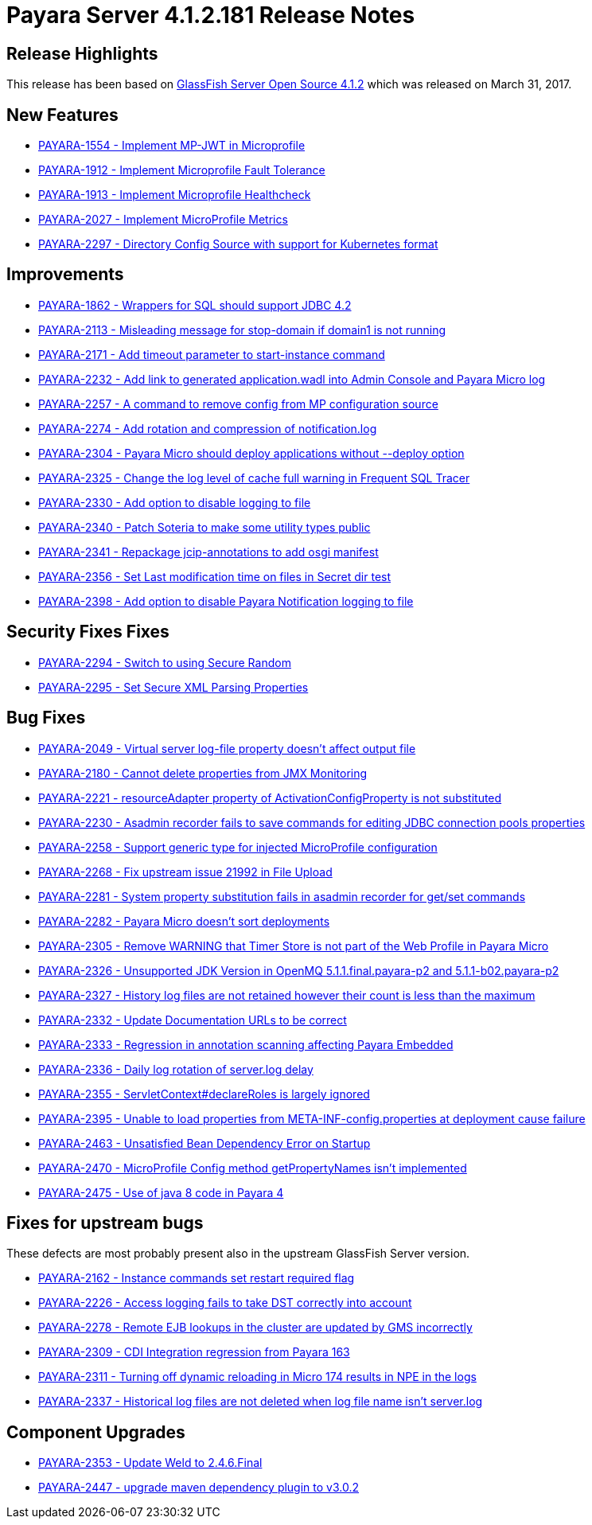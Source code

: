 [release-notes]
= Payara Server 4.1.2.181 Release Notes

[[release-highlights]]
== Release Highlights

This release has been based on https://javaee.github.io/glassfish/download[GlassFish Server Open Source 4.1.2]
which was released on March 31, 2017.

[[new-features]]
== New Features

* https://github.com/payara/Payara/pull/2226[PAYARA-1554 - Implement
MP-JWT in Microprofile]
* https://github.com/payara/Payara/pull/2165[PAYARA-1912 - Implement
Microprofile Fault Tolerance]
* https://github.com/payara/Payara/pull/2293[PAYARA-1913 - Implement
Microprofile Healthcheck]
* https://github.com/payara/Payara/pull/2253[PAYARA-2027 - Implement
MicroProfile Metrics]
* https://github.com/payara/Payara/pull/2203[PAYARA-2297 - Directory
Config Source with support for Kubernetes format]

[[improvements]]
== Improvements

* https://github.com/payara/Payara/pull/2133[PAYARA-1862 - Wrappers for
SQL should support JDBC 4.2]
* https://github.com/payara/Payara/pull/2169[PAYARA-2113 - Misleading
message for stop-domain if domain1 is not running]
* https://github.com/payara/Payara/pull/2299[PAYARA-2171 - Add timeout
parameter to start-instance command]
* https://github.com/payara/Payara/pull/2182[PAYARA-2232 - Add link to
generated application.wadl into Admin Console and Payara Micro log]
* https://github.com/payara/Payara/pull/2181[PAYARA-2257 - A command to
remove config from MP configuration source]
* https://github.com/payara/Payara/pull/2292[PAYARA-2274 - Add rotation
and compression of notification.log]
* https://github.com/payara/Payara/pull/2204[PAYARA-2304 - Payara Micro
should deploy applications without --deploy option]
* https://github.com/payara/Payara/pull/2244[PAYARA-2325 - Change the
log level of cache full warning in Frequent SQL Tracer]
* https://github.com/payara/Payara/pull/2264[PAYARA-2330 - Add option to
disable logging to file]
* https://github.com/payara/Payara/pull/2213[PAYARA-2340 - Patch Soteria
to make some utility types public]
* https://github.com/payara/Payara/pull/2214[PAYARA-2341 - Repackage
jcip-annotations to add osgi manifest]
* https://github.com/payara/Payara/pull/2229[PAYARA-2356 - Set Last
modification time on files in Secret dir test]
* https://github.com/payara/Payara/pull/2290[PAYARA-2398 - Add option to
disable Payara Notification logging to file]

[[security-fixes-fixes]]
== Security Fixes Fixes

* https://github.com/payara/Payara/pull/2175[PAYARA-2294 - Switch to
using Secure Random]
* https://github.com/payara/Payara/pull/2176[PAYARA-2295 - Set Secure
XML Parsing Properties]

[[bug-fixes]]
== Bug Fixes

* https://github.com/payara/Payara/pull/2154[PAYARA-2049 - Virtual
server log-file property doesn't affect output file]
* https://github.com/payara/Payara/pull/2162[PAYARA-2180 - Cannot delete
properties from JMX Monitoring]
* https://github.com/payara/Payara/pull/2189[PAYARA-2221 -
resourceAdapter property of ActivationConfigProperty is not substituted]
* https://github.com/payara/Payara/pull/2163[PAYARA-2230 - Asadmin
recorder fails to save commands for editing JDBC connection pools
properties]
* https://github.com/payara/Payara/pull/2365[PAYARA-2258 - Support
generic type for injected MicroProfile configuration]
* https://github.com/payara/Payara/pull/2147[PAYARA-2268 - Fix upstream
issue 21992 in File Upload]
* https://github.com/payara/Payara/pull/2163[PAYARA-2281 - System
property substitution fails in asadmin recorder for get/set commands]
* https://github.com/payara/Payara/pull/2161[PAYARA-2282 - Payara Micro
doesn't sort deployments]
* https://github.com/payara/Payara/pull/2205[PAYARA-2305 - Remove
WARNING that Timer Store is not part of the Web Profile in Payara Micro]
* https://github.com/payara/Payara/pull/2215[PAYARA-2326 - Unsupported
JDK Version in OpenMQ 5.1.1.final.payara-p2 and 5.1.1-b02.payara-p2]
* https://github.com/payara/Payara/pull/2250[PAYARA-2327 - History log
files are not retained however their count is less than the maximum]
* https://github.com/payara/Payara/pull/2196[PAYARA-2332 - Update
Documentation URLs to be correct]
* https://github.com/payara/Payara/pull/2206[PAYARA-2333 - Regression in
annotation scanning affecting Payara Embedded]
* https://github.com/payara/Payara/pull/2298[PAYARA-2336 - Daily log
rotation of server.log delay]
* https://github.com/payara/Payara/pull/2228[PAYARA-2355 -
ServletContext#declareRoles is largely ignored]
* https://github.com/payara/Payara/pull/2362[PAYARA-2395 - Unable to
load properties from META-INF-config.properties at deployment cause
failure]
* https://github.com/payara/Payara/pull/2369[PAYARA-2463 - Unsatisfied
Bean Dependency Error on Startup]
* https://github.com/payara/Payara/pull/2363[PAYARA-2470 - MicroProfile
Config method getPropertyNames isn't implemented]
* https://github.com/payara/Payara/pull/2374[PAYARA-2475 - Use of java 8
code in Payara 4]

[[fixes-for-upstream-bugs]]
== Fixes for upstream bugs

These defects are most probably present also in the upstream GlassFish
Server version.

* https://github.com/payara/Payara/pull/2174[PAYARA-2162 - Instance
commands set restart required flag]
* https://github.com/payara/Payara/pull/2140[PAYARA-2226 - Access
logging fails to take DST correctly into account]
* https://github.com/payara/Payara/pull/2156[PAYARA-2278 - Remote EJB
lookups in the cluster are updated by GMS incorrectly]
* https://github.com/payara/Payara/pull/2192[PAYARA-2309 - CDI
Integration regression from Payara 163]
* https://github.com/payara/Payara/pull/2195[PAYARA-2311 - Turning off
dynamic reloading in Micro 174 results in NPE in the logs]
* https://github.com/payara/Payara/pull/2251[PAYARA-2337 - Historical
log files are not deleted when log file name isn't server.log]

[[component-upgrades]]
== Component Upgrades

* https://github.com/payara/Payara/pull/2231[PAYARA-2353 - Update Weld
to 2.4.6.Final]
* https://github.com/payara/Payara/pull/2331[PAYARA-2447 - upgrade maven
dependency plugin to v3.0.2]

